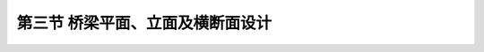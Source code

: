 
第三节  桥梁平面、立面及横断面设计
--------------------------------------

.. raw:: html

 <h3 id="test111"> 第三节  桥梁平面、立面及横断面设计</h3>

  <p style="text-indent:2em;text-align:justify;font-family:times new roman"> </p>
  <p style="text-indent:2em;text-align:justify;font-family:times new romanm"> </p>
  <p style="text-indent:2em;text-align:justify;font-family:times new roman"> </p>
  <p style="text-indent:2em;text-align:justify;font-family:times new roman"> </p>
  <p style="text-indent:2em;text-align:justify;font-family:times new roman"> </p>
  <p style="text-indent:2em;text-align:justify;font-family:times new roman"> </p>
  <p style="text-indent:2em;text-align:justify;font-family:times new roman"> </p>